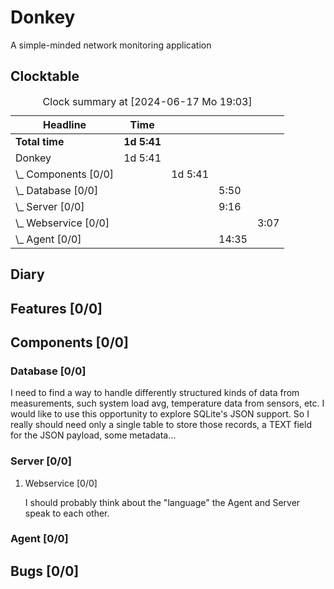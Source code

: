 # -*- mode: org; fill-column: 78; -*-
# Time-stamp: <2024-06-17 19:03:37 krylon>
#
#+TAGS: optimize(o) refactor(r) bug(b) feature(f) architecture(a)
#+TAGS: web(w) database(d) javascript(j)
#+TODO: TODO(t) IMPLEMENT(i) TEST(e) RESEARCH(r) | DONE(d)
#+TODO: MEDITATE(m) PLANNING(p) REFINE(n) | FAILED(f) CANCELLED(c) SUSPENDED(s)
#+TODO: EXPERIMENT(x) |
#+PRIORITIES: A G D

* Donkey
  A simple-minded network monitoring application
** Clocktable
   #+BEGIN: clocktable :scope file :maxlevel 20
   #+CAPTION: Clock summary at [2024-06-17 Mo 19:03]
   | Headline                 | Time      |         |       |      |
   |--------------------------+-----------+---------+-------+------|
   | *Total time*             | *1d 5:41* |         |       |      |
   |--------------------------+-----------+---------+-------+------|
   | Donkey                   | 1d 5:41   |         |       |      |
   | \_  Components [0/0]     |           | 1d 5:41 |       |      |
   | \_    Database [0/0]     |           |         |  5:50 |      |
   | \_    Server [0/0]       |           |         |  9:16 |      |
   | \_      Webservice [0/0] |           |         |       | 3:07 |
   | \_    Agent [0/0]        |           |         | 14:35 |      |
   #+END:
** Diary
** Features [0/0]
   :PROPERTIES:
   :COOKIE_DATA: todo recursive
   :VISIBILITY: children
   :END:
** Components [0/0]
   :PROPERTIES:
   :COOKIE_DATA: todo recursive
   :VISIBILITY: children
   :END:
*** Database [0/0]
    :PROPERTIES:
    :COOKIE_DATA: todo recursive
    :VISIBILITY: children
    :END:
    :LOGBOOK:
    CLOCK: [2024-06-15 Sa 16:17]--[2024-06-15 Sa 17:22] =>  1:05
    CLOCK: [2024-06-07 Fr 18:36]--[2024-06-07 Fr 20:42] =>  2:06
    CLOCK: [2024-06-07 Fr 18:20]--[2024-06-07 Fr 18:29] =>  0:09
    CLOCK: [2024-06-07 Fr 17:49]--[2024-06-07 Fr 18:09] =>  0:20
    CLOCK: [2024-06-06 Do 18:39]--[2024-06-06 Do 20:49] =>  2:10
    :END:
    I need to find a way to handle differently structured kinds of data from
    measurements, such system load avg, temperature data from sensors, etc.
    I would like to use this opportunity to explore SQLite's JSON support.
    So I really should need only a single table to store those records, a TEXT
    field for the JSON payload, some metadata...
*** Server [0/0]
    :PROPERTIES:
    :COOKIE_DATA: todo recursive
    :VISIBILITY: children
    :END:
    :LOGBOOK:
    CLOCK: [2024-06-10 Mo 22:23]--[2024-06-10 Mo 23:39] =>  1:16
    CLOCK: [2024-06-10 Mo 18:48]--[2024-06-10 Mo 21:31] =>  2:43
    CLOCK: [2024-06-09 So 16:37]--[2024-06-09 So 18:38] =>  2:01
    CLOCK: [2024-06-09 So 16:20]--[2024-06-09 So 16:29] =>  0:09
    :END:
**** Webservice [0/0]
     :PROPERTIES:
     :COOKIE_DATA: todo recursive
     :VISIBILITY: children
     :END:
     :LOGBOOK:
     CLOCK: [2024-06-11 Di 17:36]--[2024-06-11 Di 18:31] =>  0:55
     CLOCK: [2024-06-11 Di 14:15]--[2024-06-11 Di 15:35] =>  1:20
     CLOCK: [2024-06-11 Di 10:55]--[2024-06-11 Di 11:47] =>  0:52
     :END:
     I should probably think about the "language" the Agent and Server speak
     to each other.
*** Agent [0/0]
    :PROPERTIES:
    :COOKIE_DATA: todo recursive
    :VISIBILITY: children
    :END:
    :LOGBOOK:
    CLOCK: [2024-06-17 Mo 18:15]--[2024-06-17 Mo 19:03] =>  0:48
    CLOCK: [2024-06-15 Sa 17:22]--[2024-06-15 Sa 19:05] =>  1:43
    CLOCK: [2024-06-15 Sa 15:39]--[2024-06-15 Sa 16:17] =>  0:38
    CLOCK: [2024-06-14 Fr 21:10]--[2024-06-14 Fr 23:33] =>  2:23
    CLOCK: [2024-06-13 Do 17:57]--[2024-06-13 Do 18:25] =>  0:28
    CLOCK: [2024-06-12 Mi 17:58]--[2024-06-12 Mi 21:50] =>  3:52
    CLOCK: [2024-06-11 Di 19:46]--[2024-06-11 Di 23:19] =>  3:33
    CLOCK: [2024-06-11 Di 18:31]--[2024-06-11 Di 19:41] =>  1:10
    :END:
** Bugs [0/0]
   :PROPERTIES:
   :COOKIE_DATA: todo recursive
   :VISIBILITY: children
   :END:
